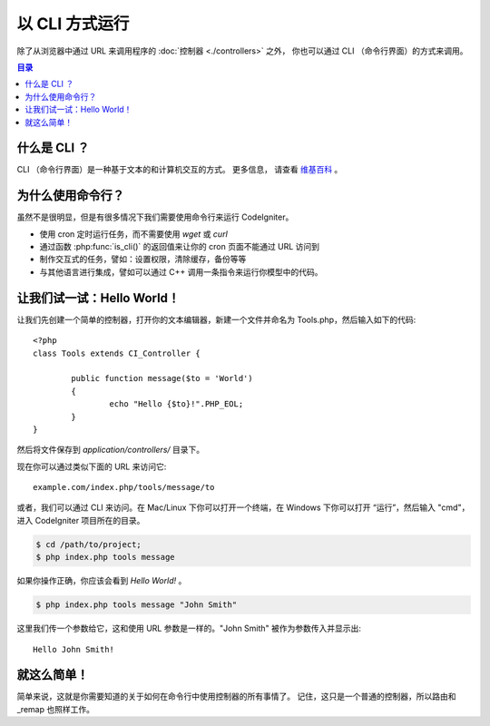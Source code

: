 ###################
以 CLI 方式运行
###################

除了从浏览器中通过 URL 来调用程序的 :doc:`控制器 <./controllers>` 之外，
你也可以通过 CLI （命令行界面）的方式来调用。

.. contents:: 目录

什么是 CLI ？
================

CLI （命令行界面）是一种基于文本的和计算机交互的方式。 更多信息，
请查看 `维基百科 <http://en.wikipedia.org/wiki/Command-line_interface>`_ 。

为什么使用命令行？
=============================

虽然不是很明显，但是有很多情况下我们需要使用命令行来运行 CodeIgniter。

-  使用 cron 定时运行任务，而不需要使用 *wget* 或 *curl*
-  通过函数 :php:func:`is_cli()` 的返回值来让你的 cron 页面不能通过 URL 访问到
-  制作交互式的任务，譬如：设置权限，清除缓存，备份等等
-  与其他语言进行集成，譬如可以通过 C++ 调用一条指令来运行你模型中的代码。

让我们试一试：Hello World！
=============================

让我们先创建一个简单的控制器，打开你的文本编辑器，新建一个文件并命名为
Tools.php，然后输入如下的代码::

	<?php
	class Tools extends CI_Controller {

		public function message($to = 'World')
		{
			echo "Hello {$to}!".PHP_EOL;
		}
	}

然后将文件保存到 *application/controllers/* 目录下。

现在你可以通过类似下面的 URL 来访问它::

	example.com/index.php/tools/message/to

或者，我们可以通过 CLI 来访问。在 Mac/Linux 下你可以打开一个终端，在 Windows
下你可以打开 “运行”，然后输入 "cmd"，进入 CodeIgniter 项目所在的目录。

.. code-block:: bash

	$ cd /path/to/project;
	$ php index.php tools message

如果你操作正确，你应该会看到 *Hello World!* 。

.. code-block:: bash

	$ php index.php tools message "John Smith"

这里我们传一个参数给它，这和使用 URL 参数是一样的。"John Smith" 
被作为参数传入并显示出::

	Hello John Smith!

就这么简单！
============

简单来说，这就是你需要知道的关于如何在命令行中使用控制器的所有事情了。
记住，这只是一个普通的控制器，所以路由和 _remap 也照样工作。